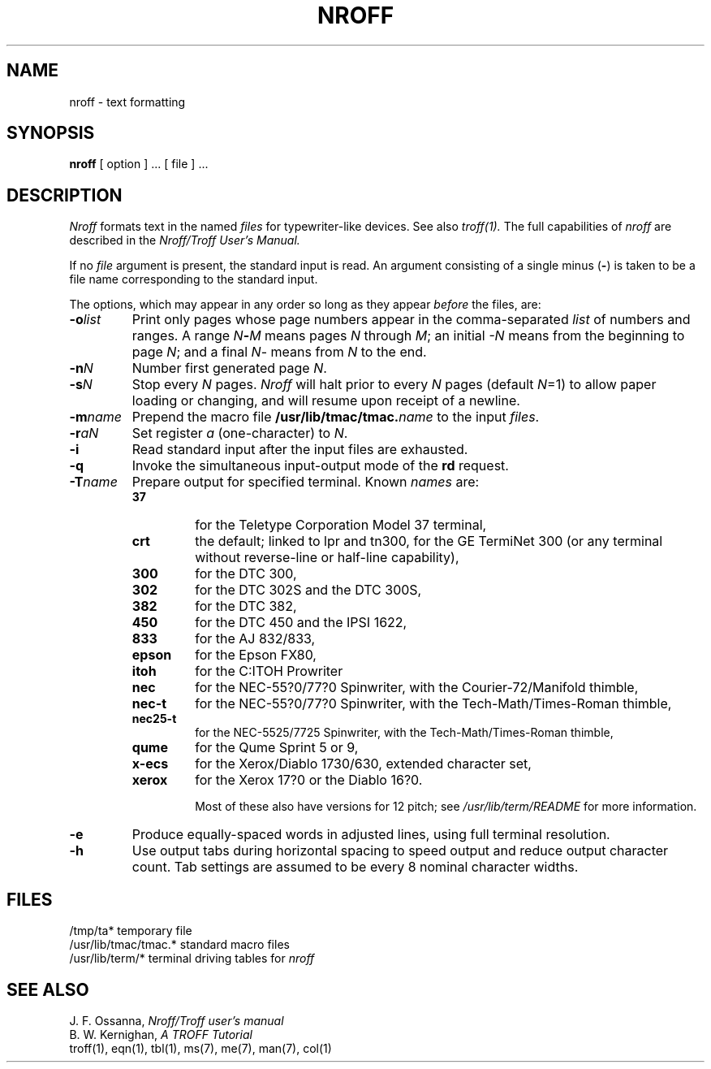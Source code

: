 .\" Copyright (c) 1983 Regents of the University of California.
.\" All rights reserved.  The Berkeley software License Agreement
.\" specifies the terms and conditions for redistribution.
.\"
.\"	@(#)nroff.1	6.2 (Berkeley) 9/17/87
.\"
.TH NROFF 1 "September 17, 1987"
.UC 5
.SH NAME
nroff \- text formatting
.SH SYNOPSIS
.B nroff
[ option ] ...
[ file ] ...
.SH DESCRIPTION
.I Nroff
formats text in the named
.I files
for typewriter-like devices.  See also 
.I troff(1).
The full capabilities of
.I nroff
are described in the
.I Nroff/Troff User's Manual.
.PP
If no
.I file
argument is present, the standard input is read.
An argument consisting of a single minus
.RB ( \- )
is taken to be a file name corresponding to the standard input.
.PP
The options, which may appear in any order so long as they appear
.I before
the files, are:
.TP "\w'\f3\-m\f1name 'u"
.BI \-o list
Print only pages whose page numbers appear in the comma-separated
.I list
of numbers and ranges.  A range
.IB N \- M
means pages
.I N
through
.IR M ;
an initial
.I \-N
means from the beginning to page
.IR N ;
and a final
.IR N \-
means from
.I N
to the end.
.TP
.BI \-n N
Number first generated page
.IR N .
.TP
.BI \-s N
Stop every
.I N
pages.
.I Nroff
will halt prior to every
.I N
pages (default
.IR N =1)
to allow paper loading or changing, and will resume upon receipt of a newline.
.TP
.BI \-m name
Prepend the macro file
.BI /usr/lib/tmac/tmac. name
to the input
.IR files .
.TP
.BI \-r aN
Set register
.I a
(one-character) to
.IR N .
.TP
.B \-i
Read standard input after the input files are exhausted.
.TP
.B \-q
Invoke the simultaneous input-output mode of the
.B rd
request.
.TP
.BI \-T name
Prepare output for specified terminal.  Known \fInames\fP are:
.PP
.RS
.TP
.BR 37
for the Teletype Corporation Model 37 terminal,
.TP
.BR crt
the default; linked to lpr and tn300, for the GE TermiNet 300 (or any
terminal without reverse-line or half-line capability),
.TP
.BR 300
for the DTC 300,
.TP
.BR 302
for the DTC 302S and the DTC 300S,
.TP
.BR 382
for the DTC 382,
.TP
.BR 450
for the DTC 450 and the IPSI 1622,
.TP
.BR 833
for the AJ 832/833,
.TP
.BR epson
for the Epson FX80,
.TP
.BR itoh
for the C:ITOH Prowriter
.TP
.BR nec
for the NEC-55?0/77?0 Spinwriter, with the Courier-72/Manifold
thimble,
.TP
.BR nec-t
for the NEC-55?0/77?0 Spinwriter, with the Tech-Math/Times-Roman
thimble,
.TP
.BR nec25-t
for the NEC-5525/7725 Spinwriter, with the Tech-Math/Times-Roman
thimble,
.TP
.BR qume
for the Qume Sprint 5 or 9,
.TP
.BR x-ecs
for the Xerox/Diablo 1730/630, extended character set,
.TP
.BR xerox
for the Xerox 17?0 or the Diablo 16?0.

Most of these also have versions for 12 pitch; see
\fI/usr/lib/term/README\fP for more information.
.RE
.PP
.TP
.B \-e
Produce equally-spaced words in adjusted lines, using full terminal resolution.
.TP
.B \-h
Use output tabs during horizontal spacing
to speed output and reduce output character count.
Tab settings are assumed to be every 8 nominal character widths.
.SH FILES
.ta \w'/usr/lib/tmac/tmac.*  'u
/tmp/ta*	temporary file
.br
/usr/lib/tmac/tmac.*	standard macro files
.br
/usr/lib/term/*	terminal driving tables for
.I nroff
.br
.SH "SEE ALSO"
J. F. Ossanna,
.I Nroff/Troff user's manual
.br
B. W. Kernighan,
.I A TROFF Tutorial
.br
troff(1),
eqn(1),
tbl(1),
ms(7),
me(7),
man(7),
col(1)
